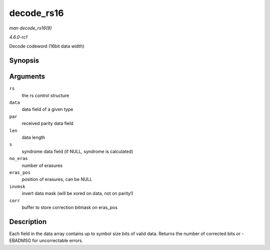 
.. _API-decode-rs16:

===========
decode_rs16
===========

*man decode_rs16(9)*

*4.6.0-rc1*

Decode codeword (16bit data width)


Synopsis
========

.. c:function:: int decode_rs16( struct rs_control * rs, uint16_t * data, uint16_t * par, int len, uint16_t * s, int no_eras, int * eras_pos, uint16_t invmsk, uint16_t * corr )

Arguments
=========

``rs``
    the rs control structure

``data``
    data field of a given type

``par``
    received parity data field

``len``
    data length

``s``
    syndrome data field (if NULL, syndrome is calculated)

``no_eras``
    number of erasures

``eras_pos``
    position of erasures, can be NULL

``invmsk``
    invert data mask (will be xored on data, not on parity!)

``corr``
    buffer to store correction bitmask on eras_pos


Description
===========

Each field in the data array contains up to symbol size bits of valid data. Returns the number of corrected bits or -EBADMSG for uncorrectable errors.
